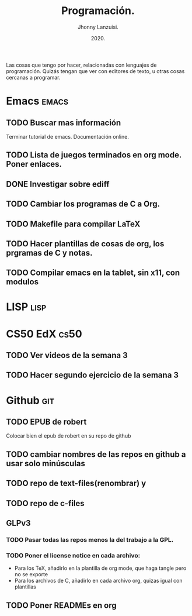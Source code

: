 #+TITLE: Programación.
#+AUTHOR: Jhonny Lanzuisi.
#+DATE: 2020.
#+FILETAGS: :prog:

Las cosas que tengo por hacer, relacionadas con lenguajes de programación.
Quizás tengan que ver con editores de texto, u otras cosas cercanas a programar.

* Emacs :emacs:
** TODO Buscar mas información

   Terminar tutorial de emacs. Documentación online.

** TODO Lista de juegos terminados en org mode. Poner enlaces.
** DONE Investigar sobre ediff
   CLOSED: [2021-01-10 dom 17:07]

** TODO Cambiar los programas de C a Org.
** TODO Makefile para compilar LaTeX
** TODO Hacer plantillas de cosas de org, los prgramas de C y notas.
** TODO Compilar emacs en la tablet, sin x11, con modulos
* LISP :lisp:

    

* CS50 EdX :cs50:
** TODO Ver videos de la semana 3
** TODO Hacer segundo ejercicio de la semana 3
* Github :git:
** TODO EPUB de robert

   Colocar bien el epub de robert en su repo de github

** TODO cambiar nombres de las repos en github a usar solo minúsculas
** TODO repo de text-files(renombrar) y
** TODO repo de c-files
** GLPv3
*** TODO Pasar todas las repos menos la del trabajo a la GPL.
*** TODO Poner el license notice en cada archivo:

   + Para los TeX, añadirlo en la plantilla de org mode, que haga tangle pero no se exporte
   + Para los archivos de C, añadirlo en cada archivo org, quizas igual con plantillas

** TODO Poner READMEs en org
